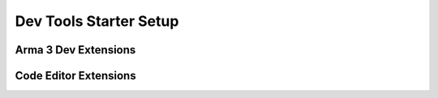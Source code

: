 .. rst-class:: hidden

.. _dev_setup_tools_guide:

==================================
Dev Tools Starter Setup
==================================

.. card::
   :class-card: sd-card-2 sd-mt-3 sd-card-important

   Please note that this part is still heavily work in progress.
   For more dev related information please go to our `Antistasi-Wiki-for-Devs <https://github.com/official-antistasi-community/A3-Antistasi/wiki/Antistasi-Wiki-for-Devs>`_.

.. card::
   :class-card: sd-card-2 sd-mt-3

   | For you to be able to properly work with Antistasi and especially SQF, we have collected tools, IDE extensions and such so you can set up your system before starting to work on anything.
   | We recommend using VS Code but lowest minimal standard you should use it Notepad++ with SQF Syntax Highlighting.
   | Setting up dev tools and extensions or add-ons can be a pain. Here is a summery of links and copy-paste solutions.
   | If you have any questions please get in contact with a member of the Dev-Team

Arma 3 Dev Extensions
============================================================

.. card::
   :class-card: sd-card-2
   :class-header: header-2

   Arma 3 Dev Extensions
   ^^^^^^^^^^^^^^^^^^^^^^^^^^^^^^^^^^^^^^^^
   .. rst-class:: target-substitude linkname-steam table-mission-info

   .. flat-table::
      :header-rows: 1

      *  - Name
         - Steam URL

      *  - 3den Enhanced
         - `3den Enhanced on Steam <http://steamcommunity.com/sharedfiles/filedetails/?id=623475643>`_

      *  - CBA_A3
         - `CBA_A3 on Steam <http://steamcommunity.com/sharedfiles/filedetails/?id=450814997>`_

      *  - Enhanced Movement
         - `Enhanced Movement on Steam <http://steamcommunity.com/sharedfiles/filedetails/?id=333310405>`_

      *  - Extended Function Viewer
         - `Extended Function Viewer on Steam <http://steamcommunity.com/sharedfiles/filedetails/?id=1678581937>`_

      *  - Zeus Enhanced
         - `Zeus Enhanced on Steam <http://steamcommunity.com/sharedfiles/filedetails/?id=1779063631>`_

   .. card::
      :class-card: sd-card-3 sd-mt-3 sd-card-important

      Do not use the following to join servers with Battleye enabled!

   .. rst-class:: target-substitude linkname-steam table-mission-info

   .. flat-table::
      :header-rows: 1

      *  - Name
         - Steam URL

      *  - Intercept Minimal Dev
         - `Intercept Minimal Dev on Steam <http://steamcommunity.com/sharedfiles/filedetails/?id=1645973522>`_

      *  - Arma Debug Engine
         - `Arma Debug Engine on Steam <https://steamcommunity.com/sharedfiles/filedetails/?id=1585582292>`_ (could have issues, check out steam workshop description and comment)

      *  - Arma Script Profiler
         - `Arma Script Profiler on Steam <https://steamcommunity.com/sharedfiles/filedetails/?id=1652506957>`_ (could have issues, check out steam workshop description and comment)

Code Editor Extensions
============================================================

.. card::
   :class-card: sd-card-2
   :class-header: header-2

   Code Editor Extensions
   ^^^^^^^^^^^^^^^^^^^^^^^^^^^^^^^^^^^^^^^^

   .. card::
      :class-card: sd-card-3
      :class-header: header-3

      Visual Studio Code
      ^^^^^^^^^^^^^^^^^^^^^^^^^^^^^^^^^^^^^^^^

      You can download Visual Studio Code for free on their `Website <https://code.visualstudio.com/download>`_. The following extensions are recommended.

      .. rst-class:: target-substitude table-2-b

      .. flat-table::
         :header-rows: 1

         *  - Name
            - Description

         *  - `SQF Language <https://marketplace.visualstudio.com/items?itemName=Armitxes.sqf>`_
            - Provides language for SQF extensions and highlighting.

         *  - `Arma Dev <https://marketplace.visualstudio.com/items?itemName=ole1986.arma-dev>`_
            - Makes it easier to develop and test mods.

         *  - `SQF Wiki <https://marketplace.visualstudio.com/items?itemName=EelisLynne.sqf-wiki>`_
            - Hover over command, see explanation.

         *  - `GitLens <https://marketplace.visualstudio.com/items?itemName=eamodio.gitlens>`_
            - Supercharge the Git capabilities built into Visual Studio Code

         *  - `Live Share <https://marketplace.visualstudio.com/items?itemName=MS-vsliveshare.vsliveshare>`_
            - Real-time collaborative development from the comfort of your favorite tools.

         *  - `File Header Comment <https://marketplace.visualstudio.com/items?itemName=doi.fileheadercomment>`_
            - Insert File Header Comment such as date, time

         *  - `SQFLint <https://marketplace.visualstudio.com/items?itemName=skacekachna.sqflint>`_
            - Under lines some errors, quite a few false positives, so take it with a pinch of salt. Do not wait for it to finish Indexing (it will throw some false errors).

         *  - `Arma 3 - Open Last RPT <https://marketplace.visualstudio.com/items?itemName=bux578.vscode-openlastrpt>`_
            - Ctrl+Shift+P -> Open Last -> [enter]: will open the last RPT.

         *  - `Save and Run <https://marketplace.visualstudio.com/items?itemName=wk-j.save-and-run>`_
            - Requires some config, see bellow.

      .. card::
         :class-card: sd-card-4
         :class-header: header-4-light

         Save and Run
         ^^^^^^^^^^^^^^^^^^

         .. rst-class:: code-paragraph-direct target-substitude

         Allows running a specified script or program when a keybind is pressed, or a specific filetype is saved. The extension does provide documentation, but here is an example that I use with this repository. Edit the WORKSPACE settings. It's already in .gitIgnore :code:`...\A3-Antistasi\.vscode\settings.json`. You can Download an `Example <https://gist.github.com/CalebSerafin/d91c15bfbbf913d13c56e9494abc05ab>`_

   .. card::
      :class-card: sd-card-3
      :class-header: header-3

      Atom
      ^^^^^^^^^^^^^^^^^^^^^^^^^^^^^^^^^^^^^^^^

      .. card::
         :class-card: sd-card-4-important sd-mt-3

         Atom is no longer supported by antistasi dev team. However it is still possible to use Atom as an editor for arma. The plugins down below where recommended back then.

      .. rst-class:: target-substitude table-2-b

      .. flat-table::
         :header-rows: 1

         -  * Name
            * Description

         -  * `Arma language support in Atom <https://atom.io/packages/language-arma-atom>`_
            * Syntax highlighting, auto-completions and snippets for sqf and other languages used within the Real Virtuality engine

         -  * `atom-bracket-highlight package <https://atom.io/packages/atom-bracket-highlight>`_
            * Animates bracket highlighting

   .. card::
      :class-card: sd-card-3
      :class-header: header-3

      Notepad++
      ^^^^^^^^^^^^^^^^^^^^^^^^^^^^^^^^^^^^^^^^

      .. rst-class:: target-substitude table-2-b

      .. flat-table::
         :header-rows: 1

         -  * Name
            * Description

         -  * `Notepad++ SQF Syntax Highlighting and Auto Completion <https://github.com/Barrow/npp-sqf>`_
            * If you don't have an IDE and no clue how to work with one, this is basically the minimum requirement to work with it.